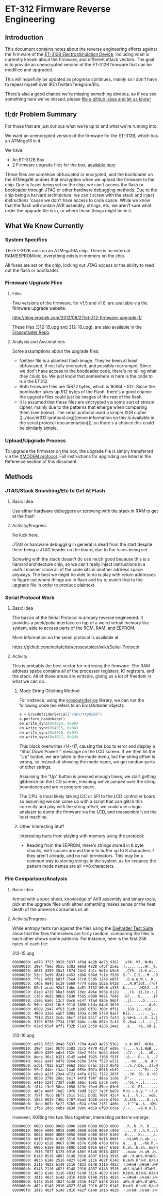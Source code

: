 * ET-312 Firmware Reverse Engineering
** Introduction
This document contains notes about the reverse engineering efforts
against the firmware of the [[http://shop.erostek.com/products/ET312B-Power-Unit.html][ET-312B Electrostimulation Device]],
including what is currently known about the firmware, and different
attack vectors. The goal is to provide an unencrypted version of the
ET-312B firmware that can be modified and upgraded.

This will hopefully be updated as progress continues, mainly so I
don't have to repeat myself over IRC/Twitter/Telegram/Etc.

There's also a good chance we're missing something obvious, so if you
see something here we've missed, please [[https://github.com/metafetish/erosoutsider/issues][file a github issue and let us
know!]]

** tl;dr Problem Summary

For those that are just curious what we're up to and what we're
running into:

We want an unencrypted version of the firmware for the ET-312B, which
has an ATMega16 in it.

We have:

- An ET-312B Box
- 2 Firmware upgrade files for the box, [[https://github.com/metafetish/erosoutsider/tree/master/firmware][available here]]

These files are somehow obfuscated or encrypted, and the bootloader on
the ATMega16 undoes that encryption when we upload the firmware to the
chip. Due to fuses being set on the chip, we can't access the flash or
bootloader through JTAG or other hardware debugging methods. Due to
the chip being a harvard architecture, we can't screw with the stack
and inject instructions 'cause we don't have access to code space.
While we know that the flash will contain AVR assembly, strings, etc,
we aren't sure what order the upgrade file is in, or where those
things might be in it.

** What We Know Currently
*** System Specifics
The ET-312B runs on an ATMega16A chip. There is no external
RAM/EEPROM/etc, everything exists in memory on the chip.

All fuses are set on the chip, locking out JTAG access or the ability
to read out the flash or bootloader.
*** Firmware Upgrade Files
**** Files
Two versions of the firmware, for v1.5 and v1.6, are available via the
firmware upgrade website:

[[http://blog.erostek.com/2012/08/27/et-312-firmware-upgrade-1/][http://blog.erostek.com/2012/08/27/et-312-firmware-upgrade-1/]]

These files (312-15.upg and 312-16.upg), are also available in the
[[http://github.com/metafetish/erosoutsider/][Erosoutsider Repo]].

**** Analysis and Assumptions
Some assumptions about the upgrade files:

- Neither file is a plaintext flash image. They've been at least
  obfuscated, if not fully encrypted, and possibly rearranged. Since
  we don't have access to the bootloader code, there's no telling what
  they could be. We just know that somewhere in here is the code to
  run the ET312.
- Both firmware files are 15872 bytes, which is 16384 - 512. Since the
  bootloader takes up 512 bytes of the Flash, there's a good chance
  the upgrade files could just be images of the rest of the flash.
- It is assumed that these files are encrypted via some sort of stream
  cipher, mainly due to the patterns that emerge when comparing them
  (see below). The serial protocol used a simple XOR cipher [[../doc/et312-protocol.org][(more
  information on this is available in the serial protocol
  documentation)]], so there's a chance this could be similarly simple.

*** Upload/Upgrade Process
To upgrade the firmware on the box, the upgrade file is simply
transferred via the [[https://en.wikipedia.org/wiki/XMODEM][XMODEM protocol]]. Full instructions for upgrading
are listed in the Reference section of this document.
** Methods
*** JTAG/Stack Smashing/Etc to Get At Flash
**** Basic Idea
Use either hardware debuggers or screwing with the stack in RAM to get
at the flash
**** Activity/Progress
No luck here.

JTAG or hardware debugging in general is dead from the start despite
there being a JTAG header on the board, due to the fuses being set.

Screwing with the stack doesn't do use much good because this is a
harvard architecture chip, so we can't really inject instructions in a
useful manner since all of the code sits in another address space
anyways. The best we might be able to do is play with return addresses
to figure out where things are in flash and try to match that to the
upgrade file in order to produce plaintext.

*** Serial Protocol Work
**** Basic Idea
The basics of the Serial Protocol is already reverse engineered. It
provides a peek/poke interface on top of a weird virtual memory like
system, able to access parts of the ROM, RAM, and EEPROM.

More information on the serial protocol is available at

https://github.com/metafetish/erosoutsider/wiki/Serial-Protocol

**** Activity
This is probably the best vector for retrieving the firmware. The RAM
address space contains all of the processor registers, IO registers,
and the stack. All of those areas are writable, giving us a lot of
freedom in what we can do.

***** Mode String Glitching Method 

For instance, using the [[https://github.com/metafetish/erosoutsider-py][erosoutsider-py]] library, we can run the
following code (eo refers to an ErosOutsider object):

#+BEGIN_SRC python
e = ErosOutsiderSerial("/dev/ttyUSB0")
e.perform_handshake()
eo.write_sync(0x4014, 0x09)
eo.write_sync(0x4015, 0x04)
eo.write_sync(0x4016, 0x03)
eo.write_sync(0x4017, 0x24)
#+END_SRC

This block overwrites r14-r17, causing the box to error and display a
"Shut Down Power!!" message on the LCD screen. If we then hit the "Up"
button, we are taken to the mode menu, but the string offset is wrong,
so instead of showing the mode name, we get random parts of other
strings.

Assuming the "Up" button is pressed enough times, we start getting
gibberish on the LCD screen, meaning we've jumped over the string
boundaries and are in program space.

The CPU is most likely talking I2C or SPI to the LCD controller board,
so assuming we can come up with a script that can glitch this
correctly and play with the string offset, we could use a logic
analyzer to dump the firmware via the LCD, and reassemble it on the
host machine.

***** Other Interesting Stuff
Interesting facts from playing with memory using the protocol:

- Reading from the EEPROM, there's strings stored in 8 byte chunks,
  with spaces around them to buffer up to 8 characters if they aren't
  already, and no null terminators. This may be a common way to
  storing strings in the system, as for instance the pattern mode
  names are all <=8 characters.

*** File Comparison/Analysis
**** Basic Idea
Armed with a spec sheet, knowledge of AVR assembly and binary tools,
pick at the upgrade files until either something makes sense or the
heat death of the universe consumes us all.
**** Activity/Progress
While entropy tests run against the files using the [[https://www.phy.duke.edu/~rgb/General/dieharder.php][Dieharder Test
Suite]] show that the files themselves are fairly random, comparing the
files to each other shows some patterns. For instance, here is the
first 256 bytes of each file:

312-15.upg

#+BEGIN_EXAMPLE
00000000: ed78 3723 9920 5637 af04 4e2b 4e73 9382  .x7#. V7..N+Ns..
00000010: 2984 f9ec 0ba5 a382 e9ad 4828 c45f 25e2  ).........H(._%.
00000020: d0f1 4359 35a3 f574 24e2 4b1c 6d1b b5e6  ..CY5..t$.K.m...
00000030: 53cc 5e99 d249 e453 c6b6 984d fc1e f530  S.^..I.S...M...0
00000040: ffe2 4f81 6d1f 75e4 57c0 5c95 124b e85f  ..O.m.u.W.\..K._
00000050: c4ba 984d bc39 6669 4774 deba 5b2a 6428  ...M.9fiGt..[*d(
00000060: 62d1 acab 92d2 1dbe 4d51 3132 00e0 a335  b.......MQ12...5
00000070: 81e0 a729 6ba3 b669 7dec 496e 903a 0129  ...)k..i}.In.:.)
00000080: c36b 46d3 08ba f630 f5b5 d899 9085 7d46  .kF....0......}F
00000090: c506 6a6c 12c7 0ac6 e14f 7fad 92de 86bf  ..jl.....O......
000000a0: 99bc d2df 10c5 9118 1888 b1da 64a6 36f0  ............d.6.
000000b0: 0509 2947 4f93 31cb 1895 6f31 360c df11  ..)GO.1...o16...
000000c0: 4869 33ee eabf 080a 143a dc99 5f79 0aef  Hi3......:.._y..
000000d0: 791d 2523 3c4c 96cf 2fb4 551f af73 fa7d  y.%#<L../.U..s.}
000000e0: 5395 0736 7734 1f92 846c cc8b 697e 2c43  S..6w4...l..i~,C
000000f0: 02ad 65ef aff1 f32b 71a3 2c58 4286 24a1  ..e....+q.,XB.$.
#+END_EXAMPLE

312-16.upg

#+BEGIN_EXAMPLE
00000000: ed78 5f23 9948 5637 c704 4e43 4e73 9382  .x_#.HV7..NCNs..
00000010: 2984 11ec 0bfd 2582 31c5 4870 425f ed8a  ).....%.1.HpB_..
00000020: d0b9 4359 eda3 f52c 24e2 961c 6d44 d4e6  ..CY...,$...mD..
00000030: 8eda 36c2 b321 d145 aebd f925 f108 f53f  ..6..!.E...%...?
00000040: 9ee2 aa97 6d78 92e4 b2be 34fe f523 e521  ....mx....4..#.!
00000050: acb1 f925 b12f 0e62 261c d7ac 335d 0540  ...%./.b&...3].@
00000060: 97c7 d4dc f3aa 14a8 055e 507a 09f6 eb32  .........^Pz...2
00000070: e0a8 a23f 23a4 d721 44fa 0151 f172 383f  ...?#..!D..Q.r8?
00000080: 8b50 279b 2dac be17 94fd f98f d8aa 1c0e  .P'.-...........
00000090: e410 224f 738f 2bd0 a96c 1ee5 b3c8 ce9c  .."Os.+..l......
000000a0: f8f4 f3c9 58ea f050 319e f9ed 05ee 03e6  ....X..P1.......
000000b0: 4d3a 480f 7e85 79f8 79dd 5e27 7e3f be59  M:H.~.y.y.^'~?.Y
000000c0: 757f 7bcd 8bf7 251c 5c11 bdd1 766f 42c4  u.{...%.\...voB.
000000d0: 1855 0035 746b f787 0aa2 1d38 ce3b df6b  .U.5tk.....8.;.k
000000e0: 1bbe 667e 5e22 57b5 e524 e59d 2151 4d0b  ..f~^"W..$..!QM.
000000f0: 2fbb 2dc0 ceb9 de3d 398c 4d10 6f90 6c8a  /.-....=9.M.o.l.
#+END_EXAMPLE

However, XORing the two files together, interesting patterns emerge:

#+BEGIN_EXAMPLE 
00000000: 0000 6800 0068 0000 6800 0068 0000 0000  ..h..h..h..h....
00000010: 0000 e800 0058 8600 d868 0058 8600 c868  .....X...h.X...h
00000020: 0048 0000 d800 0058 0000 dd00 005f 6100  .H.....X....._a.
00000030: dd16 685b 6168 3516 680b 6168 0d16 000f  ..h[ah5.h.ah....
00000040: 6100 e516 0067 e700 e57e 686b e768 0d7e  a....g...~hk.h.~
00000050: 680b 6168 0d16 680b 6168 0916 6877 6168  h.ah..h.ah..hwah
00000060: f516 7877 6178 0916 480f 6148 0916 4807  ..xwax..H.aH..H.
00000070: 6148 0516 4807 6148 3916 483f 6148 3916  aH..H.aH9.H?aH9.
00000080: 483b 6148 2516 4827 6148 2116 482f 6148  H;aH%.H'aH!.H/aH
00000090: 2116 4823 6148 2116 4823 6148 2116 4823  !.H#aH!.H#aH!.H#
000000a0: 6148 2116 482f 6148 2916 4837 6148 3516  aH!.H/aH).H7aH5.
000000b0: 4833 6148 3116 4833 6148 3116 4833 6148  H3aH1.H3aH1.H3aH
000000c0: 3d16 4823 6148 2d16 482b 6148 2916 482b  =.H#aH-.H+aH).H+
000000d0: 6148 2516 4827 6148 2516 4827 6148 2516  aH%.H'aH%.H'aH%.
000000e0: 482b 6148 2916 4827 6148 2916 482f 6148  H+aH).H'aH).H/aH
000000f0: 2d16 482f 6148 2d16 482f 6148 2d16 482b  -.H/aH-.H/aH-.H+
#+END_EXAMPLE

If we format the XOR output into blocks of 6 bytes each, some
repetition starts to show up:

#+BEGIN_EXAMPLE 
6800 0068 0000
0000 6800 0068
0000 0000 0000
e800 0058 8600
d868 0058 8600
c868 0048 0000
d800 0058 0000
dd00 005f 6100
dd16 685b 6168
3516 680b 6168
0d16 000f 6100
e516 0067 e700
e57e 686b e768
0d7e 680b 6168
0d16 680b 6168
0916 6877 6168
f516 7877 6178
0916 480f 6148
0916 4807 6148
0516 4807 6148
3916 483f 6148
3916 483b 6148
2516 4827 6148
2116 482f 6148
2116 4823 6148
2116 4823 6148
2116 4823 6148
2116 482f 6148
2916 4837 6148
3516 4833 6148
3116 4833 6148
3116 4833 6148
3d16 4823 6148
2d16 482b 6148
2916 482b 6148
2516 4827 6148
2516 4827 6148
2516 482b 6148
2916 4827 6148
2916 482f 6148
2d16 482f 6148
2d16 482f 6148
2d16 482b 6148
#+END_EXAMPLE

There are also blocks of the XOR'd files where things turn to
randomess:

#+BEGIN_EXAMPLE 
000010a0: 6446 ee64 c6ee 6442 ee64 c2ee 644e ee64  dF.d..dB.d..dN.d
000010b0: ceee 644e ee64 c2ee 6442 ee64 c2ee 6442  ..dN.d..dB.d..dB
000010c0: ee64 c2ee 644e ee64 c2ee 6442 ee64 c6ee  .d..dN.d..dB.d..
000010d0: 6442 ee64 ceee 644e ee64 f2ee 6472 ee64  dB.d..dN.d..dr.d
000010e0: f2ee 6472 ee64 f2ee 6472 fe15 0f24 7d47  ..dr.d..dr...$}G
000010f0: cf93 990e 94b2 90b7 5f7b cf4c 60fd 3f0a  ........_{.L`.?.
00001100: 9708 7021 4b21 535c 0431 2663 7125 53b1  ..p!K!S\.1&cq%S.
00001110: fc23 e831 4d54 3188 5b1b 2a99 01d9 aa27  .#.1MT1.[.*....'
00001120: 5dd2 5395 df5b 52fc e545 6462 7a6e a191  ].S..[R..Edbzn..
00001130: 67ec 6883 c796 9443 d004 35a0 1459 db38  g.h....C..5..Y.8
00001140: 4e17 3cc9 7139 d387 4533 47d1 ce81 5540  N.<.q9..E3G...U@
00001150: f0c6 4551 4bea e24b 1647 cf42 8c70 dd8a  ..EQK..K.G.B.p..
#+END_EXAMPLE

Though the patterns start up against a bit later:

#+BEGIN_EXAMPLE 
00001c20: bb19 bf61 04b5 2dc0 e83f e9fe e7da ff6e  ...a..-..?.....n
00001c30: 78ad 30e6 f7c1 1231 d5ad a7ca 8358 4e38  x.0....1.....XN8
00001c40: 58c2 8358 4238 58c2 8358 5e38 58de 8358  X..XB8X..X^8X..X
00001c50: 5e38 58a2 8358 a638 58ba 8358 be38 58b2  ^8X..X.8X..X.8X.
00001c60: 8358 f3c7 a704 8358 65c7 a796 8358 97c7  .X.....Xe....X..
00001c70: 5891 7c58 97c7 5899 7c58 9bc7 5899 7c58  X.|X..X.|X..X.|X
#+END_EXAMPLE

And then back to randomness a little later, until the end of the XOR
file:

#+BEGIN_EXAMPLE 
000021a0: 7f7e 0ef7 7e0e 7f7e 0ef7 7e12 7f7e 1ef7  .~..~..~..~..~..
000021b0: 7e1e 7f7e 1ef7 7e1e 7f7e 1af7 7e1a 7f7e  ~..~..~..~..~..~
000021c0: 1af7 7e16 7f7e 2af7 7ad3 6dab 66d7 bb50  ..~..~*.z.m.f..P
000021d0: 0b0d 2746 c850 2e5c a52b bed2 ee31 fb33  ..'F.P.\.+...1.3
000021e0: 15e6 f6c8 d8b3 3bc4 54d9 cb38 b2d7 a9f3  ......;.T..8....
000021f0: a8d4 4496 6ef7 7217 9c25 b590 3a92 1a76  ..D.n.r..%..:..v
#+END_EXAMPLE

It's doubtful that the actual firmware is 100% valid data, so there's
a good chance that whatever utility was used to build the upgrade file
might just be filling it with randomness.

There's also assumptions that could be made about the order of the
firmware. For instance, usually the AVR IVT is at the top of the flash
address space, so there's a chance that the matching portions of the
first sections of the 2 files are the IVTs, which probably don't
change much. However, this idea hasn't gotten very far in practice.
*** Brute Force Writing
**** Basic Idea
More a mapping technique than an attack, but by changing every Nth
byte by a known value, we may be able to map parts of the upgrade file
as we see strings change in the UI on the box.

For instance, we can increase every 10th byte in a block of the
firmware by a value of 1. Assuming the firmware runs, we can watch for
misspelled/changed strings around the box UI.

This is still perilous at best. Flash only has a certain number of
guaranteed writes (yes it's in the 1000s but let's assume we're really
bad at this and also the fact that...), and we've only got 1 box, so
if that chip gets ruined before we figure this out, we have a problem
(and no warranty).

**** Activity/Progress
The last 13 bytes of the firmware can be set to any value, and the box
will still boot. Changing any other values will cause the box to boot
directly into firmware upgrade mode, meaning there's probably a CRC
check in the bootloader that's checking the integrity of the bits and
not jumping if it finds an error. 

Complete guess, but it's probably a CRC-16 that's the last 2 bytes.
However, if those bytes are also encrypted, we're out of luck for
changing much.

*** LED Signals during Firmware Upload
**** Basic Idea
From step 12 of the "Upgrade Instructions" in the References section:

12. Click Send and the file transfer should begin. The Ch A and Ch B
    lights will flash randomly as the data is transferred to the
    ET-312. DO NOT interrupt this process in any way.

Nothing ever happens randomly.
**** Activity/Progress
Mapped LED A to be controlled by Pin 20 of the ATMega16, attached to a
logic analyzer. During firmware upload, there's a signal that happens
on this pin between packet upload and ACK response in the XMODEM
protocol. The signal is repeatable between uploads. Further analysis
required, but doubtful this is going anywhere.

*** RF/Power Sidechannel channel/Glitching
**** Basic Idea
The fuuuuuuuuuuuuuuuuuture! While now feasible with projects like
ChipWhisperer, not sure if it's all that applicable here.

That said, if we could write one XMODEM packet then possibly see
what's happening in the chip that way? Sure. But it's magic to us at
the moment.
**** Activity/Progress
No real direction with this, require advice of grown up and/or magic
person.

*** Chip Uncapping
**** Basic Idea
Ship the chip and $800 or so somewhere and have them pop the top off
and do magic to it.
**** Activity/Progress
What fun is that? :(
*** Just Ask The Manufacturer to Open Source The Firmware
**** Basic Idea
Put on a nice outfit. Knock politely on the front door.
**** Activity/Progress
What fun is that? :(
** References
*** Upgrade Instructions
This is a copy of the text from the Eroslink ET-312 Upgrade Instructions PDF, available at

[[http://media.erostek.com.s3.amazonaws.com/support/312-16_firmware_upgrade.pdf][http://media.erostek.com.s3.amazonaws.com/support/312-16_firmware_upgrade.pdf]]

Firmware Upgrade Instructions: ET-312 Version 1.6
1. Connect the ErosLink cable to an unused Serial port on your PC.
2. With the ET-312 off, connect the ErosLink cable to the Link jack of the ET-312.
3. Go to the Start, Programs, Accessories, menu in Windows and find
   Hyperterminal. It may be under Communications depending on which
   version of windows you have.
4. When Hyperterminal starts, wait for the welcome screen to go away
   and then enter any name in the New Connection box such as "ET312"
   and click OK.
5. In the Connect To box, select the serial port used in Step 1 from
   the Connect Using pull down menu. This will usually be COM1 - COM4.
   Then click OK.
6. In the Properties box, select the following options: Bits per
   second=19200, Data bits=8, Parity=None, Stop bits=1, Flow
   control=None and click OK.
7. Hold down the Menu and Up buttons on the ET-312 at the same time,
   then turn on the ET-312 while keeping them held down. The display
   should be blank and the Ch A and Ch B LEDs should blink slowly. If
   the ET-312 powers up normally, you did not hold down the buttons
   correctly as try again.
8. In Hyperterminal you should see a string of "C" characters appear
   at about 1 per second. If you don't see anything or you see
   different characters, Hyperterminal is not configured correctly or
   there is a problem with the serial port. Shut down Hyperterminal
   and try again selecting other available COM ports and make sure the
   properties in Step 6 are correct.
9. When you see the string of "C" characters in Hyperterminal, select
   the Transfer menu and Send file. If you wait too long, you'll have
   to power the ET-312 off and try again (the LEDs will stop
   blinking).
10. In the Send File box, make sure you select Xmodem as the protocol
    (NOT Zmodem or 1k Xmodem).
11. After Xmodem is selected, enter or Browse to the filename of the
    new firmware. For example, the version 1.6 upgrade file is called
    "312-16.upg".
12. Click Send and the file transfer should begin. The Ch A and Ch B
    lights will flash randomly as the data is transferred to the
    ET-312. DO NOT interrupt this process in any way.
13. When the transfer is completed, the ET-312 will power up normally
    and the display should show the new version of the software. If
    anything goes wrong, try again starting over from Step 1. If you
    still can't make it work, contact ErosTek or SexTek for further
    assistance.
14. Once the transfer is complete, you can turn the ET-312 off, unplug
    the cable, and close Hyperterminal (you do not need to save the
    Hyperterminal session).
*** Serial Protocol
[[https://github.com/metafetish/erosoutsider/blob/master/doc/et312-protocol.org][Link to Serial Protocol Documentation]]
*** Strings
This is a partial list of strings found just playing around with the
UI. Yes, we realize this makes us the human version of the "strings"
utility.

UI Strings:
- Eros Tek ET312-B
- SelfTest OK v1.6
- (c) '04 Eros Tek
- Press Any Key...
- Ramp:
- Battery:
- Selects Mode

(There's way more of these, will enter more later)

Mode Names, in order of appearance while pressing "up" button:

- Waves
- Stroke
- Climb
- Combo
- Intense
- Rhythm
- Audio 1
- Audio 2
- Audio 3
- Split
- Random1
- Random2
- Toggle
- Orgasm
- Torment
- Phase 1
- Phase 2
- Phase 3



